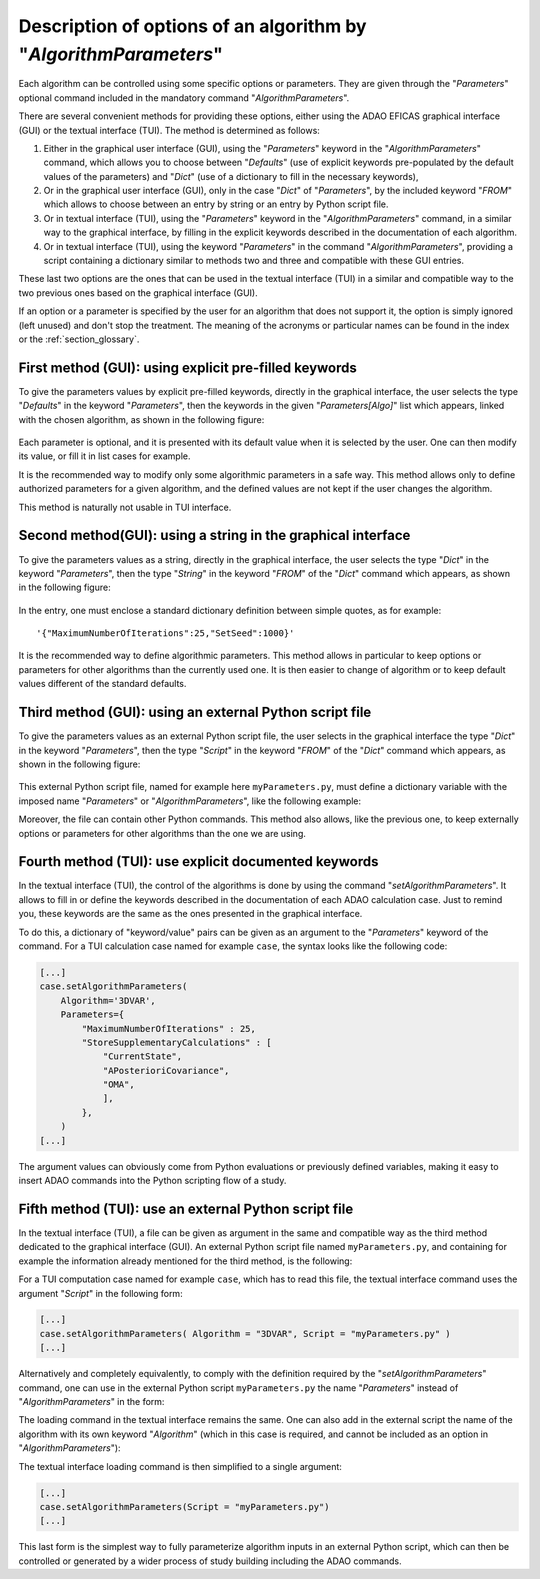 ..
   Copyright (C) 2008-2023 EDF R&D

   This file is part of SALOME ADAO module.

   This library is free software; you can redistribute it and/or
   modify it under the terms of the GNU Lesser General Public
   License as published by the Free Software Foundation; either
   version 2.1 of the License, or (at your option) any later version.

   This library is distributed in the hope that it will be useful,
   but WITHOUT ANY WARRANTY; without even the implied warranty of
   MERCHANTABILITY or FITNESS FOR A PARTICULAR PURPOSE.  See the GNU
   Lesser General Public License for more details.

   You should have received a copy of the GNU Lesser General Public
   License along with this library; if not, write to the Free Software
   Foundation, Inc., 59 Temple Place, Suite 330, Boston, MA  02111-1307 USA

   See http://www.salome-platform.org/ or email : webmaster.salome@opencascade.com

   Author: Jean-Philippe Argaud, jean-philippe.argaud@edf.fr, EDF R&D

.. index:: single: AlgorithmParameters
.. index:: single: Parameters
.. index:: single: Defaults
.. index:: single: setAlgorithmParameters
.. _section_ref_options_Algorithm_Parameters:

Description of options of an algorithm by "*AlgorithmParameters*"
-----------------------------------------------------------------

Each algorithm can be controlled using some specific options or parameters. They
are given through the "*Parameters*" optional command included in the mandatory
command "*AlgorithmParameters*".

There are several convenient methods for providing these options, either using
the ADAO EFICAS graphical interface (GUI) or the textual interface (TUI). The
method is determined as follows:

#. Either in the graphical user interface (GUI), using the "*Parameters*"
   keyword in the "*AlgorithmParameters*" command, which allows you to choose
   between "*Defaults*" (use of explicit keywords pre-populated by the default
   values of the parameters) and "*Dict*" (use of a dictionary to fill in the
   necessary keywords),
#. Or in the graphical user interface (GUI), only in the case "*Dict*" of
   "*Parameters*", by the included keyword "*FROM*" which allows to choose
   between an entry by string or an entry by Python script file.
#. Or in textual interface (TUI), using the "*Parameters*" keyword in the
   "*AlgorithmParameters*" command, in a similar way to the graphical
   interface, by filling in the explicit keywords described in the
   documentation of each algorithm.
#. Or in textual interface (TUI), using the keyword "*Parameters*" in the
   command "*AlgorithmParameters*", providing a script containing a dictionary
   similar to methods two and three and compatible with these GUI entries.

These last two options are the ones that can be used in the textual interface
(TUI) in a similar and compatible way to the two previous ones based on the
graphical interface (GUI).

If an option or a parameter is specified by the user for an algorithm that does
not support it, the option is simply ignored (left unused) and don't stop the
treatment. The meaning of the acronyms or particular names can be found in the
index or the :ref:`section_glossary`.

First method (GUI): using explicit pre-filled keywords
++++++++++++++++++++++++++++++++++++++++++++++++++++++

To give the parameters values by explicit pre-filled keywords, directly in the
graphical interface, the user selects the type "*Defaults*" in the keyword
"*Parameters*", then the keywords in the given "*Parameters[Algo]*" list which
appears, linked with the chosen algorithm, as shown in the following figure:

  .. adao_algopar_defaults:
  .. image:: images/adao_algopar_defaults.png
    :align: center
    :width: 100%
  .. centered::
    **Using explicit pre-filled keywords for algorithmic parameters**

Each parameter is optional, and it is presented with its default value when it
is selected by the user. One can then modify its value, or fill it in list cases
for example.

It is the recommended way to modify only some algorithmic parameters in a safe
way. This method allows only to define authorized parameters for a given
algorithm, and the defined values are not kept if the user changes the
algorithm.

This method is naturally not usable in TUI interface.

Second method(GUI): using a string in the graphical interface
+++++++++++++++++++++++++++++++++++++++++++++++++++++++++++++

To give the parameters values as a string, directly in the graphical interface,
the user selects the type "*Dict*" in the keyword "*Parameters*", then the type
"*String*" in the keyword "*FROM*" of the "*Dict*" command which appears, as
shown in the following figure:

  .. :adao_algopar_string
  .. image:: images/adao_algopar_string.png
    :align: center
    :width: 100%
  .. centered::
    **Using a string for algorithmic parameters**

In the entry, one must enclose a standard dictionary definition between simple
quotes, as for example::

    '{"MaximumNumberOfIterations":25,"SetSeed":1000}'

It is the recommended way to define algorithmic parameters. This method allows
in particular to keep options or parameters for other algorithms than the
currently used one. It is then easier to change of algorithm or to keep default
values different of the standard defaults.

Third method (GUI): using an external Python script file
++++++++++++++++++++++++++++++++++++++++++++++++++++++++

To give the parameters values as an external Python script file, the user
selects in the graphical interface the type "*Dict*" in the keyword
"*Parameters*", then the type "*Script*" in the keyword "*FROM*" of the "*Dict*"
command which appears, as shown in the following figure:

  .. :adao_algopar_script
  .. image:: images/adao_algopar_script.png
    :align: center
    :width: 100%
  .. centered::
    **Using an external file for algorithmic parameters**

This external Python script file, named for example here ``myParameters.py``,
must define a dictionary variable with the imposed name "*Parameters*" or
"*AlgorithmParameters*", like the following example:

.. code-block:: python
    :caption: myParameters.py: parameters file

    AlgorithmParameters = {
        "MaximumNumberOfIterations" : 25,
        "StoreSupplementaryCalculations" : [
            "CurrentState",
            "APosterioriCovariance",
            "OMA",
            ],
        }

Moreover, the file can contain other Python commands. This method also allows,
like the previous one, to keep externally options or parameters for other
algorithms than the one we are using.

Fourth method (TUI): use explicit documented keywords
+++++++++++++++++++++++++++++++++++++++++++++++++++++

In the textual interface (TUI), the control of the algorithms is done by using
the command "*setAlgorithmParameters*". It allows to fill in or define the
keywords described in the documentation of each ADAO calculation case. Just to
remind you, these keywords are the same as the ones presented in the graphical
interface.

To do this, a dictionary of "keyword/value" pairs can be given as an argument
to the "*Parameters*" keyword of the command. For a TUI calculation case named
for example ``case``, the syntax looks like the following code:

.. code-block:: python

    [...]
    case.setAlgorithmParameters(
        Algorithm='3DVAR',
        Parameters={
            "MaximumNumberOfIterations" : 25,
            "StoreSupplementaryCalculations" : [
                "CurrentState",
                "APosterioriCovariance",
                "OMA",
                ],
            },
        )
    [...]

The argument values can obviously come from Python evaluations or previously
defined variables, making it easy to insert ADAO commands into the Python
scripting flow of a study.

Fifth method (TUI): use an external Python script file
++++++++++++++++++++++++++++++++++++++++++++++++++++++

In the textual interface (TUI), a file can be given as argument in the same and
compatible way as the third method dedicated to the graphical interface (GUI).
An external Python script file named ``myParameters.py``, and containing for
example the information already mentioned for the third method, is the
following:

.. code-block:: python
    :caption: Simple version of myParameters.py

    AlgorithmParameters = {
        "MaximumNumberOfIterations" : 25,
        "StoreSupplementaryCalculations" : [
            "CurrentState",
            "APosterioriCovariance",
            "OMA",
            ],
        }

For a TUI computation case named for example ``case``, which has to read this
file, the textual interface command uses the argument "*Script*" in the
following form:

.. code-block:: python

    [...]
    case.setAlgorithmParameters( Algorithm = "3DVAR", Script = "myParameters.py" )
    [...]

Alternatively and completely equivalently, to comply with the definition
required by the "*setAlgorithmParameters*" command, one can use in the external
Python script ``myParameters.py`` the name "*Parameters*" instead of
"*AlgorithmParameters*" in the form:

.. code-block:: python
    :caption: Simple version of myParameters.py

    Parameters = {
        "MaximumNumberOfIterations" : 25,
        "StoreSupplementaryCalculations" : [
            "CurrentState",
            "APosterioriCovariance",
            "OMA",
            ],
        }

The loading command in the textual interface remains the same. One can also add
in the external script the name of the algorithm with its own keyword
"*Algorithm*" (which in this case is required, and cannot be included as an
option in "*AlgorithmParameters*"):

.. code-block:: python
    :caption: Full version of myParameters.py
    :name: myParameters.py

    Algorithm='3DVAR'
    Parameters = {
        "MaximumNumberOfIterations" : 25,
        "StoreSupplementaryCalculations" : [
            "CurrentState",
            "APosterioriCovariance",
            "OMA",
            ],
        }

The textual interface loading command is then simplified to a single argument:

.. code-block:: python

    [...]
    case.setAlgorithmParameters(Script = "myParameters.py")
    [...]

This last form is the simplest way to fully parameterize algorithm inputs in an
external Python script, which can then be controlled or generated by a wider
process of study building including the ADAO commands.
